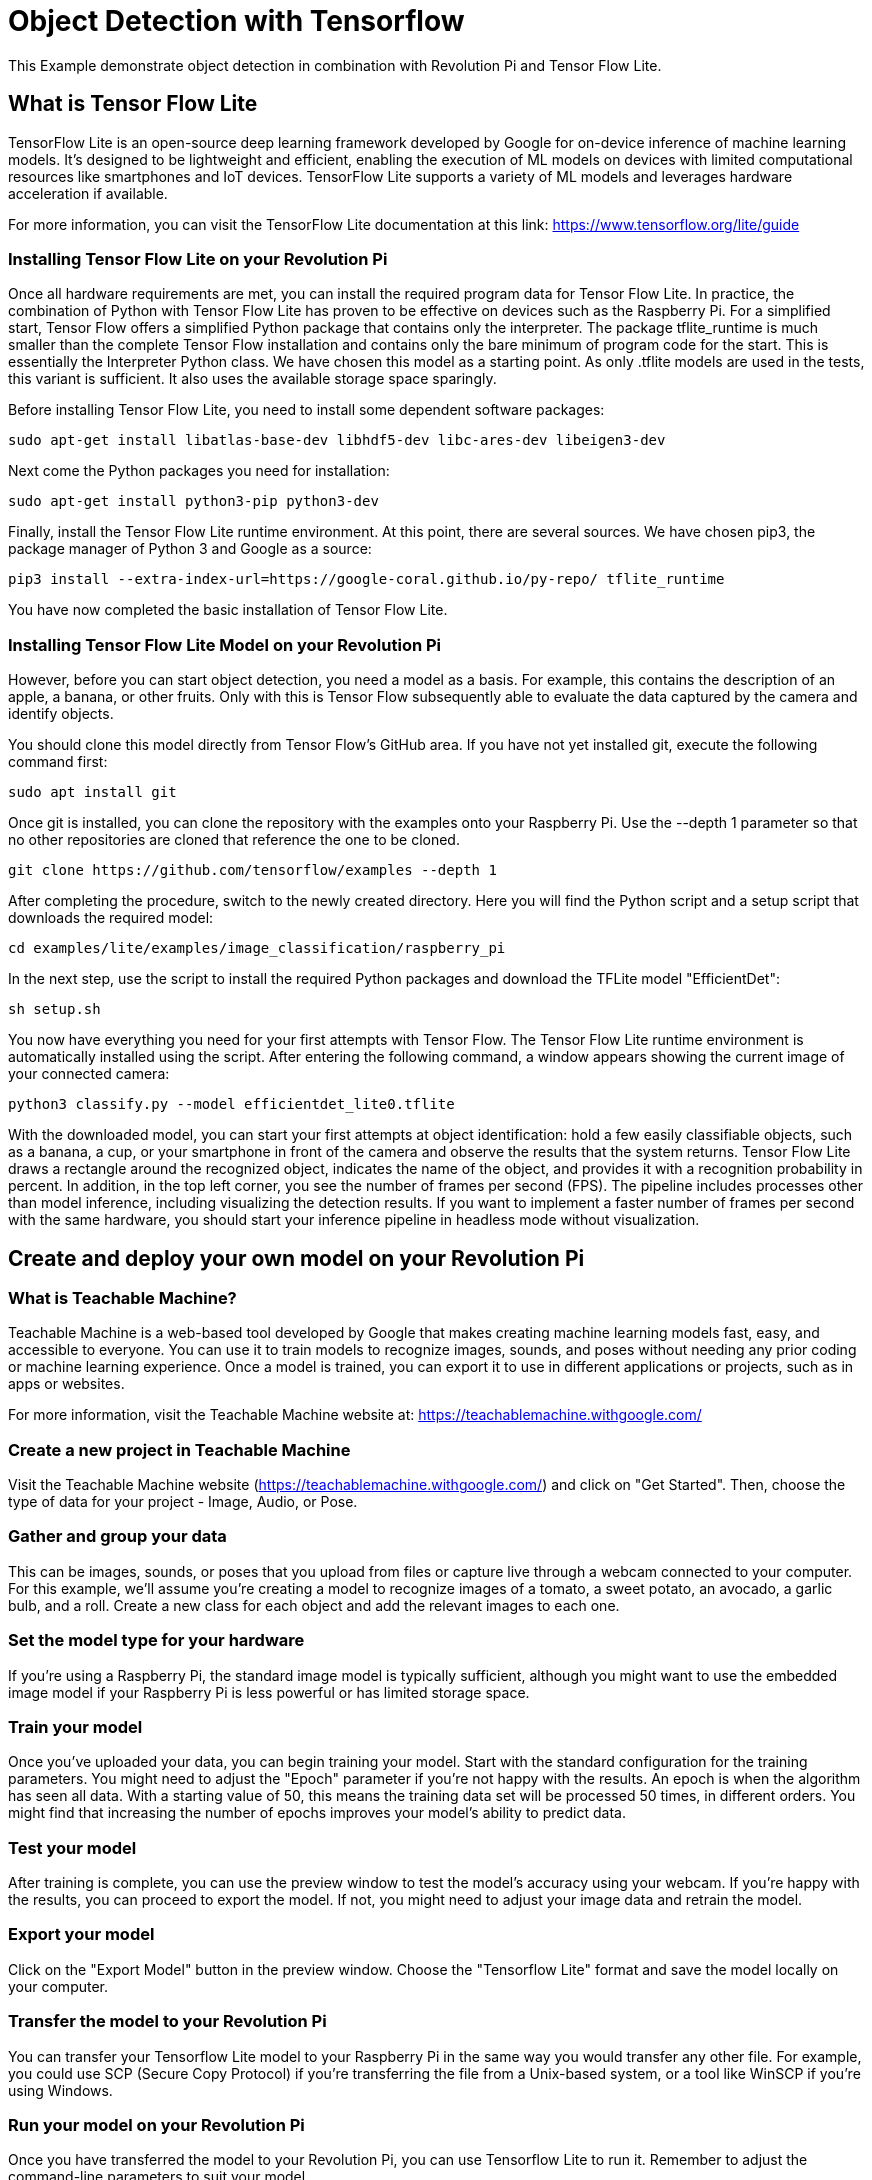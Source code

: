 = Object Detection with Tensorflow

This Example demonstrate object detection in combination with Revolution Pi and Tensor Flow Lite.

== What is Tensor Flow Lite

TensorFlow Lite is an open-source deep learning framework developed by Google for on-device inference of machine learning models. It's designed to be lightweight and efficient, enabling the execution of ML models on devices with limited computational resources like smartphones and IoT devices. TensorFlow Lite supports a variety of ML models and leverages hardware acceleration if available.

For more information, you can visit the TensorFlow Lite documentation at this link: https://www.tensorflow.org/lite/guide

=== Installing Tensor Flow Lite on your Revolution Pi

Once all hardware requirements are met, you can install the required program data for Tensor Flow Lite. In practice, the combination of Python with Tensor Flow Lite has proven to be effective on devices such as the Raspberry Pi. For a simplified start, Tensor Flow offers a simplified Python package that contains only the interpreter. The package tflite_runtime is much smaller than the complete Tensor Flow installation and contains only the bare minimum of program code for the start. This is essentially the Interpreter Python class. We have chosen this model as a starting point. As only .tflite models are used in the tests, this variant is sufficient. It also uses the available storage space sparingly.

Before installing Tensor Flow Lite, you need to install some dependent software packages:

[source,bash]
----
sudo apt-get install libatlas-base-dev libhdf5-dev libc-ares-dev libeigen3-dev
----
Next come the Python packages you need for installation:

[source,bash]
----
sudo apt-get install python3-pip python3-dev
----
Finally, install the Tensor Flow Lite runtime environment. At this point, there are several sources. We have chosen pip3, the package manager of Python 3 and Google as a source:

[source,bash]
----
pip3 install --extra-index-url=https://google-coral.github.io/py-repo/ tflite_runtime
----
You have now completed the basic installation of Tensor Flow Lite.

=== Installing Tensor Flow Lite Model on your Revolution Pi

However, before you can start object detection, you need a model as a basis. For example, this contains the description of an apple, a banana, or other fruits. Only with this is Tensor Flow subsequently able to evaluate the data captured by the camera and identify objects.

You should clone this model directly from Tensor Flow's GitHub area. If you have not yet installed git, execute the following command first:

[source,bash]
----
sudo apt install git
----
Once git is installed, you can clone the repository with the examples onto your Raspberry Pi. Use the --depth 1 parameter so that no other repositories are cloned that reference the one to be cloned.

[source,bash]
----
git clone https://github.com/tensorflow/examples --depth 1
----
After completing the procedure, switch to the newly created directory. Here you will find the Python script and a setup script that downloads the required model:

[source,bash]
----
cd examples/lite/examples/image_classification/raspberry_pi
----
In the next step, use the script to install the required Python packages and download the TFLite model "EfficientDet":

[source,bash]
----
sh setup.sh
----
You now have everything you need for your first attempts with Tensor Flow. The Tensor Flow Lite runtime environment is automatically installed using the script. After entering the following command, a window appears showing the current image of your connected camera:

[source,bash]
----
python3 classify.py --model efficientdet_lite0.tflite
----

With the downloaded model, you can start your first attempts at object identification: hold a few easily classifiable objects, such as a banana, a cup, or your smartphone in front of the camera and observe the results that the system returns. Tensor Flow Lite draws a rectangle around the recognized object, indicates the name of the object, and provides it with a recognition probability in percent. In addition, in the top left corner, you see the number of frames per second (FPS). The pipeline includes processes other than model inference, including visualizing the detection results. If you want to implement a faster number of frames per second with the same hardware, you should start your inference pipeline in headless mode without visualization.

== Create and deploy your own model on your Revolution Pi

=== What is Teachable Machine?

Teachable Machine is a web-based tool developed by Google that makes creating machine learning models fast, easy, and accessible to everyone. You can use it to train models to recognize images, sounds, and poses without needing any prior coding or machine learning experience. Once a model is trained, you can export it to use in different applications or projects, such as in apps or websites.

For more information, visit the Teachable Machine website at: https://teachablemachine.withgoogle.com/

=== Create a new project in Teachable Machine
Visit the Teachable Machine website (https://teachablemachine.withgoogle.com/) and click on "Get Started". Then, choose the type of data for your project - Image, Audio, or Pose.

=== Gather and group your data
This can be images, sounds, or poses that you upload from files or capture live through a webcam connected to your computer. For this example, we'll assume you're creating a model to recognize images of a tomato, a sweet potato, an avocado, a garlic bulb, and a roll. Create a new class for each object and add the relevant images to each one.

=== Set the model type for your hardware
If you're using a Raspberry Pi, the standard image model is typically sufficient, although you might want to use the embedded image model if your Raspberry Pi is less powerful or has limited storage space.

=== Train your model
Once you've uploaded your data, you can begin training your model. Start with the standard configuration for the training parameters. You might need to adjust the "Epoch" parameter if you're not happy with the results. An epoch is when the algorithm has seen all data. With a starting value of 50, this means the training data set will be processed 50 times, in different orders. You might find that increasing the number of epochs improves your model's ability to predict data.

=== Test your model
After training is complete, you can use the preview window to test the model's accuracy using your webcam. If you're happy with the results, you can proceed to export the model. If not, you might need to adjust your image data and retrain the model.

=== Export your model
Click on the "Export Model" button in the preview window. Choose the "Tensorflow Lite" format and save the model locally on your computer.

=== Transfer the model to your Revolution Pi
You can transfer your Tensorflow Lite model to your Raspberry Pi in the same way you would transfer any other file. For example, you could use SCP (Secure Copy Protocol) if you're transferring the file from a Unix-based system, or a tool like WinSCP if you're using Windows.

=== Run your model on your Revolution Pi
Once you have transferred the model to your Revolution Pi, you can use Tensorflow Lite to run it. Remember to adjust the command-line parameters to suit your model.

That's it! You should now be able to use your Teachable Machine model on your Revolution Pi. Remember that machine learning is an iterative process - you may need to adjust and retrain your model multiple times based on the results you get.